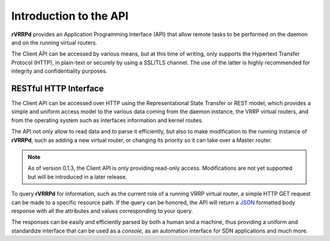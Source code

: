 .. _api-introduction:

Introduction to the API
=======================
**rVRRPd** provides an Application Programming Interface (API) that allow
remote tasks to be performed on the daemon and on the running virtual
routers.

The Client API can be accessed by various means, but at this time of
writing, only supports the Hypertext Transfer Protocol (HTTP), in
plain-text or securely by using a SSL/TLS channel. The use of the
latter is highly recommended for integrity and confidentiality
purposes.

RESTful HTTP Interface
----------------------
The Client API can be accessed over HTTP using the Representational
State Transfer or REST model, which provides a simple and uniform
access model to the various data coming from the daemon instance,
the VRRP virtual routers, and from the operating system such as
interfaces information and kernel routes.

The API not only allow to read data and to parse it efficiently,
but also to make modification to the running instance of **rVRRPd**,
such as adding a new virtual router, or changing its priority so it
can take over a Master router.

.. note::

    As of version 0.1.3, the Client API is only providing read-only
    access. Modifications are not yet supported but will be introduced
    in a later release.

To query **rVRRPd** for information, such as the current role of a
running VRRP virtual router, a simple HTTP GET request can be made
to a specific resource path. If the query can be honored, the API
will return a `JSON <https://en.wikipedia.org/wiki/JSON>`_ formatted
body response with all the attributes and values corresponding to
your query.

The responses can be easily and efficiently parsed by both a human
and a machine, thus providing a uniform and standardize interface
that can be used as a *console*, as an automation interface for
SDN applications and much more.
